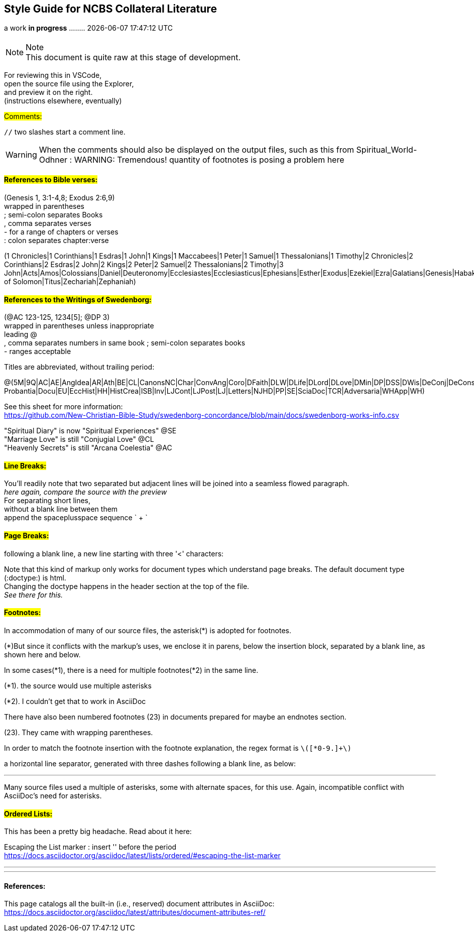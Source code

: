 == Style Guide for NCBS Collateral Literature
a work *in progress* ........   {docdatetime}
//:doctype: book

=== {empty}

.Note
NOTE: This document is quite raw at this stage of development. 

For reviewing this in VSCode, + 
open the source file using the Explorer, + 
and preview it on the right. + 
(instructions elsewhere, eventually)

##[.underline]#Comments:###

`//` two slashes start a comment line.

WARNING: When the comments should also be displayed on the output files, such as this from Spiritual_World-Odhner :
WARNING: Tremendous! quantity of footnotes is posing a problem here

==== ##[.underline]#References to Bible verses:###

(Genesis 1, 3:1-4,8; Exodus 2:6,9) + 
 wrapped in parentheses + 
; semi-colon separates Books + 
, comma separates verses + 
- for a range of chapters or verses + 
: colon separates chapter:verse + 

(1 Chronicles|1 Corinthians|1 Esdras|1 John|1 Kings|1 Maccabees|1 Peter|1 Samuel|1 Thessalonians|1 Timothy|2 Chronicles|2 Corinthians|2 Esdras|2 John|2 Kings|2 Peter|2 Samuel|2 Thessalonians|2 Timothy|3 John|Acts|Amos|Colossians|Daniel|Deuteronomy|Ecclesiastes|Ecclesiasticus|Ephesians|Esther|Exodus|Ezekiel|Ezra|Galatians|Genesis|Habakkuk|Haggai|Hebrews|Hosea|Isaiah|James|Jeremiah|Job|Joel|John|Jonah|Joshua|Jude|Judges|Judith|Lamentations|Leviticus|Luke|Malachi|Mark|Matthew|Micah|Nahum|Nehemiah|Numbers|Obadiah|Odes|Philemon|Philippians|Proverbs|Psalms|Revelation|Romans|Ruth|Song of Solomon|Titus|Zechariah|Zephaniah)


==== ##[.underline]#References to the Writings of Swedenborg:###

(@AC 123-125, 1234[5]; @DP 3) + 
wrapped in parentheses unless inappropriate + 
leading @ + 
, comma separates numbers in same book
; semi-colon separates books + 
- ranges acceptable

Titles are abbreviated, without trailing period:

@(5M|9Q|AC|AE|AngIdea|AR|Ath|BE|CL|CanonsNC|Char|ConvAng|Coro|DFaith|DLW|DLife|DLord|DLove|DMin|DP|DSS|DWis|DeConj|DeConsum|DeDeoSalv|DeDomino|DeInfluxus|DeJust|DeMiraculis|DeVerbo|Dicta Probantia|Docu|EU|EccHist|HH|HistCrea|ISB|Inv|LJCont|LJPost|LJ|Letters|NJHD|PP|SE|SciaDoc|TCR|Adversaria|WHApp|WH)

See this sheet for more information: + 
https://github.com/New-Christian-Bible-Study/swedenborg-concordance/blob/main/docs/swedenborg-works-info.csv

"Spiritual Diary" is now "Spiritual Experiences" @SE + 
"Marriage Love" is still "Conjugial Love" @CL + 
"Heavenly Secrets" is still "Arcana Coelestia" @AC



==== ##[.underline]#Line Breaks:###

You'll readily note that two separated
but adjacent 
lines will be joined into a seamless flowed paragraph. + 
_here again, compare the source with the preview_ + 
For separating short lines, + 
without a blank line between them + 
append the spaceplusspace sequence  ` + `

==== ##[.underline]#Page Breaks:###

following a blank line, a new line starting with three '<' characters:

<<<

Note that this kind of markup only works for document types which understand page breaks. The default document type (:doctype:) is html. + 
Changing the doctype happens in the header section at the top of the file. + 
_See there for this._


==== ##[.underline]#Footnotes:###

In accommodation of many of our source files, the asterisk(*) is adopted for footnotes. 

(*)But since it conflicts with the markup's uses, we enclose it in parens, below the insertion block, separated by a blank line, as shown here and below.

In some cases(*1), there is a need for multiple footnotes(*2) in the same line.

(*1). the source would use multiple asterisks

(*2). I couldn't get that to work in AsciiDoc

There have also been numbered footnotes (23) in documents prepared for maybe an endnotes section.

(23). They came with wrapping parentheses.

In order to match the footnote insertion with the footnote explanation, the regex format is `\([*0-9.]+\)`



a horizontal line separator, generated with three dashes following a blank line, as below:

---
Many source files used a multiple of asterisks, some with alternate spaces, for this use. Again, incompatible conflict with AsciiDoc's need for asterisks.

==== ##[.underline]#Ordered Lists:###

This has been a pretty big headache. Read about it here:

Escaping the List marker : insert '{empty}' before the period + 
https://docs.asciidoctor.org/asciidoc/latest/lists/ordered/#escaping-the-list-marker


---
'''
==== References:

This page catalogs all the built-in (i.e., reserved) document attributes in AsciiDoc:
https://docs.asciidoctor.org/asciidoc/latest/attributes/document-attributes-ref/


